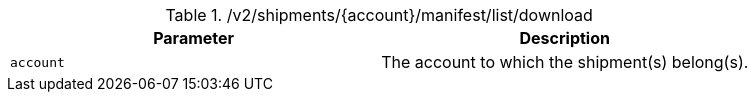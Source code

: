.+/v2/shipments/{account}/manifest/list/download+
|===
|Parameter|Description

|`+account+`
|The account to which the shipment(s) belong(s).

|===